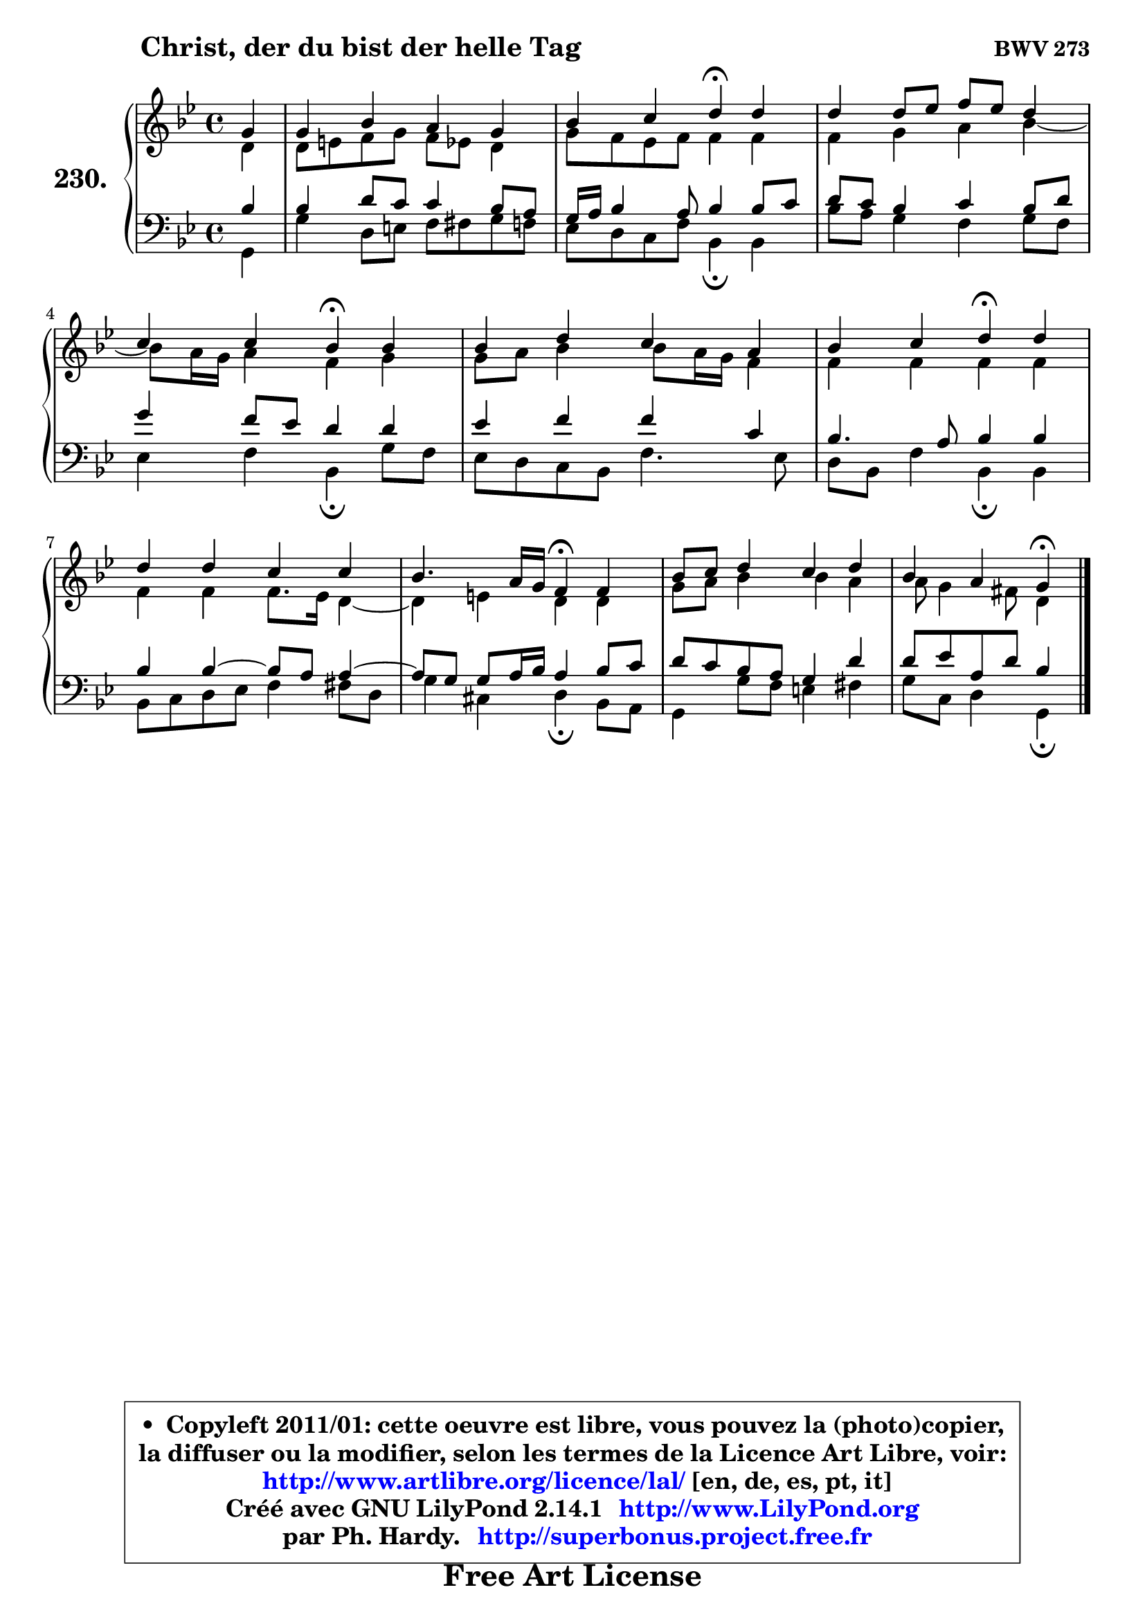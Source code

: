 
\version "2.14.1"

    \paper {
%	system-system-spacing #'padding = #0.1
%	score-system-spacing #'padding = #0.1
%	ragged-bottom = ##f
%	ragged-last-bottom = ##f
	}

    \header {
      opus = \markup { \bold "BWV 273" }
      piece = \markup { \hspace #9 \fontsize #2 \bold "Christ, der du bist der helle Tag" }
      maintainer = "Ph. Hardy"
      maintainerEmail = "superbonus.project@free.fr"
      lastupdated = "2011/Jul/20"
      tagline = \markup { \fontsize #3 \bold "Free Art License" }
      copyright = \markup { \fontsize #3  \bold   \override #'(box-padding .  1.0) \override #'(baseline-skip . 2.9) \box \column { \center-align { \fontsize #-2 \line { • \hspace #0.5 Copyleft 2011/01: cette oeuvre est libre, vous pouvez la (photo)copier, } \line { \fontsize #-2 \line {la diffuser ou la modifier, selon les termes de la Licence Art Libre, voir: } } \line { \fontsize #-2 \with-url #"http://www.artlibre.org/licence/lal/" \line { \fontsize #1 \hspace #1.0 \with-color #blue http://www.artlibre.org/licence/lal/ [en, de, es, pt, it] } } \line { \fontsize #-2 \line { Créé avec GNU LilyPond 2.14.1 \with-url #"http://www.LilyPond.org" \line { \with-color #blue \fontsize #1 \hspace #1.0 \with-color #blue http://www.LilyPond.org } } } \line { \hspace #1.0 \fontsize #-2 \line {par Ph. Hardy. } \line { \fontsize #-2 \with-url #"http://superbonus.project.free.fr" \line { \fontsize #1 \hspace #1.0 \with-color #blue http://superbonus.project.free.fr } } } } } }

	  }

  guidemidi = {
        r4 |
        R1 |
        r2 \tempo 4 = 30 r4 \tempo 4 = 78 r4 |
        R1 |
        r2 \tempo 4 = 30 r4 \tempo 4 = 78 r4 |
        R1 |
        r2 \tempo 4 = 30 r4 \tempo 4 = 78 r4 |
        R1 |
        r2 \tempo 4 = 30 r4 \tempo 4 = 78 r4 |
        R1 |
        r2 \tempo 4 = 30 r4 
	}

  upper = {
	\time 4/4
	\key g \minor
	\clef treble
	\partial 4
	\voiceOne
	<< { 
	% SOPRANO
	\set Voice.midiInstrument = "acoustic grand"
	\relative c'' {
        g4 |
        g4 bes a g |
        bes4 c d\fermata d |
        d4 d8 es f es d4 |
        c4 c bes\fermata bes |
        bes4 d c a |
        bes4 c d\fermata d |
        d4 d c c |
        bes4. a16 g f4\fermata f |
        bes8 c d4 c d |
        bes4 a g\fermata
        \bar "|."
	} % fin de relative
	}

	\context Voice="1" { \voiceTwo 
	% ALTO
	\set Voice.midiInstrument = "acoustic grand"
	\relative c' {
        d4 |
        d8 e f g f es d4 |
        g8 f es f f4 f |
        f4 g a bes ~ |
	bes8 a16 g a4 f g |
        g8 a bes4 bes8 a16 g f4 |
        f4 f f f |
        f4 f f8. es16 d4 ~ |
	d4 e4 d d |
        g8 a bes4 bes a |
        a8 g4 fis8 d4
        \bar "|."
	} % fin de relative
	\oneVoice
	} >>
	}

    lower = {
	\time 4/4
	\key g \minor
	\clef bass
	\partial 4
	\voiceOne
	<< { 
	% TENOR
	\set Voice.midiInstrument = "acoustic grand"
	\relative c' {
        bes4 |
        bes4 d8 c c4 bes8 a |
        g16 a bes4 a8 bes4 bes8 c |
        d8 c bes4 c bes8 d |
        g4 f8 es d4 d |
        es4 f f c |
        bes4. a8 bes4 bes |
        bes4 bes4 ~ bes8 a a4 ~ |
	a8 g8 g a16 bes a4 bes8 c |
        d8 c bes a g4 d' |
        d8 es a, d bes4
        \bar "|."
	} % fin de relative
	}
	\context Voice="1" { \voiceTwo 
	% BASS
	\set Voice.midiInstrument = "acoustic grand"
	\relative c {
        g4 |
        g'4 d8 e f fis g f |
        es8 d c f bes,4\fermata bes |
        bes'8 a g4 f g8 f |
        es4 f bes,\fermata g'8 f |
        es8 d c bes f'4. es8 |
        d8 bes f'4 bes,\fermata bes |
        bes8 c d es f4 fis8 d |
        g4 cis, d\fermata bes8 a |
        g4 g'8 f e4 fis |
        g8 c, d4 g,\fermata
        \bar "|."
	} % fin de relative
	\oneVoice
	} >>
	}


    \score { 

	\new PianoStaff <<
	\set PianoStaff.instrumentName = \markup { \bold \huge "230." }
	\new Staff = "upper" \upper
	\new Staff = "lower" \lower
	>>

    \layout {
%	ragged-last = ##f
	   }

         } % fin de score

  \score {
    \unfoldRepeats { << \guidemidi \upper \lower >> }
    \midi {
    \context {
     \Staff
      \remove "Staff_performer"
               }

     \context {
      \Voice
       \consists "Staff_performer"
                }

     \context { 
      \Score
      tempoWholesPerMinute = #(ly:make-moment 78 4)
		}
	    }
	}


